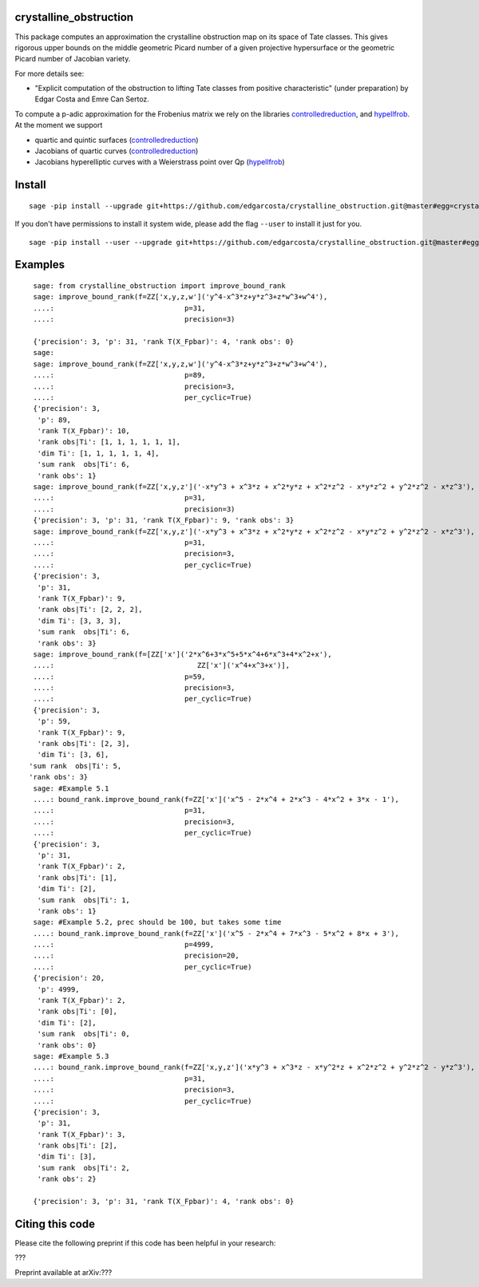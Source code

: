 =============
crystalline_obstruction
=============

This package computes an approximation the crystalline obstruction map on its space of Tate classes.
This gives rigorous upper bounds on the middle geometric Picard number of a given projective hypersurface or the geometric Picard number of Jacobian variety.

For more details see:

- "Explicit computation of the obstruction to lifting Tate classes from positive characteristic" (under preparation) by Edgar Costa and Emre Can Sertoz.

To compute a p-adic approximation for the Frobenius matrix we rely on the libraries controlledreduction_, and hypellfrob_.
At the moment we support

- quartic and quintic surfaces (controlledreduction_)

- Jacobians of quartic curves (controlledreduction_)

- Jacobians hyperelliptic curves with a Weierstrass point over Qp (hypellfrob_)

.. _controlledreduction: https://github.com/edgarcosta/controlledreduction
.. _hypellfrob: https://web.maths.unsw.edu.au/~davidharvey/code/hypellfrob/

============
Install
============

::

  sage -pip install --upgrade git+https://github.com/edgarcosta/crystalline_obstruction.git@master#egg=crystalline_obstruction


If you don't have permissions to install it system wide, please add the flag ``--user`` to install it just for you.

::

  sage -pip install --user --upgrade git+https://github.com/edgarcosta/crystalline_obstruction.git@master#egg=crystalline_obstruction


============
Examples
============

::

    sage: from crystalline_obstruction import improve_bound_rank
    sage: improve_bound_rank(f=ZZ['x,y,z,w']('y^4-x^3*z+y*z^3+z*w^3+w^4'),
    ....:                               p=31,
    ....:                               precision=3)

    {'precision': 3, 'p': 31, 'rank T(X_Fpbar)': 4, 'rank obs': 0}
    sage:
    sage: improve_bound_rank(f=ZZ['x,y,z,w']('y^4-x^3*z+y*z^3+z*w^3+w^4'),
    ....:                               p=89,
    ....:                               precision=3,
    ....:                               per_cyclic=True)
    {'precision': 3,
     'p': 89,
     'rank T(X_Fpbar)': 10,
     'rank obs|Ti': [1, 1, 1, 1, 1, 1],
     'dim Ti': [1, 1, 1, 1, 1, 4],
     'sum rank  obs|Ti': 6,
     'rank obs': 1}
    sage: improve_bound_rank(f=ZZ['x,y,z']('-x*y^3 + x^3*z + x^2*y*z + x^2*z^2 - x*y*z^2 + y^2*z^2 - x*z^3'),
    ....:                               p=31,
    ....:                               precision=3)
    {'precision': 3, 'p': 31, 'rank T(X_Fpbar)': 9, 'rank obs': 3}
    sage: improve_bound_rank(f=ZZ['x,y,z']('-x*y^3 + x^3*z + x^2*y*z + x^2*z^2 - x*y*z^2 + y^2*z^2 - x*z^3'),
    ....:                               p=31,
    ....:                               precision=3,
    ....:                               per_cyclic=True)
    {'precision': 3,
     'p': 31,
     'rank T(X_Fpbar)': 9,
     'rank obs|Ti': [2, 2, 2],
     'dim Ti': [3, 3, 3],
     'sum rank  obs|Ti': 6,
     'rank obs': 3}
    sage: improve_bound_rank(f=[ZZ['x']('2*x^6+3*x^5+5*x^4+6*x^3+4*x^2+x'),
    ....:                                  ZZ['x']('x^4+x^3+x')],
    ....:                               p=59,
    ....:                               precision=3,
    ....:                               per_cyclic=True)
    {'precision': 3,
     'p': 59,
     'rank T(X_Fpbar)': 9,
     'rank obs|Ti': [2, 3],
     'dim Ti': [3, 6],
   'sum rank  obs|Ti': 5,
   'rank obs': 3}
    sage: #Example 5.1
    ....: bound_rank.improve_bound_rank(f=ZZ['x']('x^5 - 2*x^4 + 2*x^3 - 4*x^2 + 3*x - 1'),
    ....:                               p=31,
    ....:                               precision=3,
    ....:                               per_cyclic=True)
    {'precision': 3,
     'p': 31,
     'rank T(X_Fpbar)': 2,
     'rank obs|Ti': [1],
     'dim Ti': [2],
     'sum rank  obs|Ti': 1,
     'rank obs': 1}
    sage: #Example 5.2, prec should be 100, but takes some time
    ....: bound_rank.improve_bound_rank(f=ZZ['x']('x^5 - 2*x^4 + 7*x^3 - 5*x^2 + 8*x + 3'),
    ....:                               p=4999,
    ....:                               precision=20,
    ....:                               per_cyclic=True)
    {'precision': 20,
     'p': 4999,
     'rank T(X_Fpbar)': 2,
     'rank obs|Ti': [0],
     'dim Ti': [2],
     'sum rank  obs|Ti': 0,
     'rank obs': 0}
    sage: #Example 5.3
    ....: bound_rank.improve_bound_rank(f=ZZ['x,y,z']('x*y^3 + x^3*z - x*y^2*z + x^2*z^2 + y^2*z^2 - y*z^3'),
    ....:                               p=31,
    ....:                               precision=3,
    ....:                               per_cyclic=True)
    {'precision': 3,
     'p': 31,
     'rank T(X_Fpbar)': 3,
     'rank obs|Ti': [2],
     'dim Ti': [3],
     'sum rank  obs|Ti': 2,
     'rank obs': 2}

    {'precision': 3, 'p': 31, 'rank T(X_Fpbar)': 4, 'rank obs': 0}

============
Citing this code
============

Please cite the following preprint if this code has been helpful in your research:

???

Preprint available at arXiv:???
